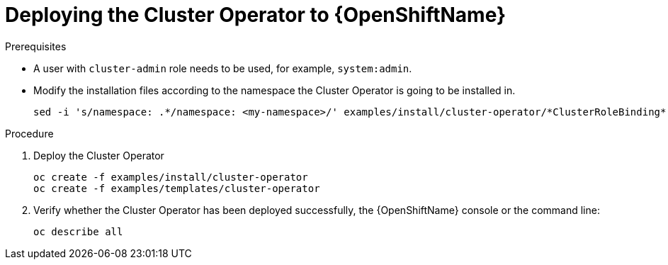 // Module included in the following assemblies:
//
// assembly-cluster-operator.adoc

[id='deploying-cluster-operator-openshift-{context}']
= Deploying the Cluster Operator to {OpenShiftName}

.Prerequisites

* A user with `cluster-admin` role needs to be used, for example, `system:admin`.
* Modify the installation files according to the namespace the Cluster Operator is going to be installed in.
+
[source,shell]
----
sed -i 's/namespace: .*/namespace: <my-namespace>/' examples/install/cluster-operator/*ClusterRoleBinding*.yaml
----

.Procedure

. Deploy the Cluster Operator
+
[source,shell]
----
oc create -f examples/install/cluster-operator
oc create -f examples/templates/cluster-operator
----

. Verify whether the Cluster Operator has been deployed successfully, the {OpenShiftName} console or the command line:
+
[source,shell]
----
oc describe all
----
